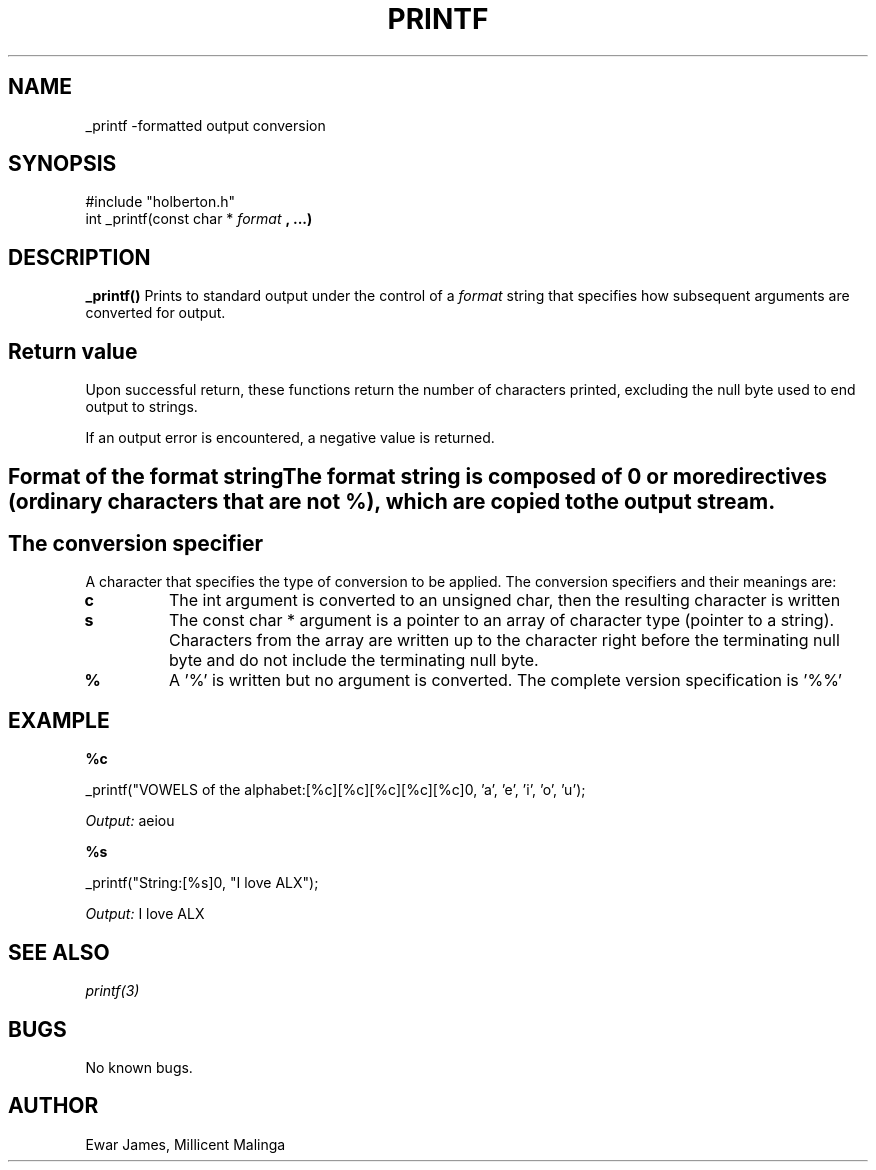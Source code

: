 
.TH PRINTF "ALX-Holberton" 
.SH NAME
_printf \-formatted output conversion
.SH SYNOPSIS
.BR
#include "holberton.h"
 int _printf(const char *
.I format
.B , ...)
.SH DESCRIPTION
.B _printf()
Prints to standard output under the control of a 
.I format
string that specifies how subsequent arguments are converted for output. 
.SH Return value
Upon successful return, these functions return the number of characters printed, excluding the null byte used to end output to strings.

If an output error is encountered, a negative value is returned.
.SH Format of the format stringThe format string is composed of 0 or more directives (ordinary characters that are not %), which are copied to the output stream.
.SH The conversion specifier
A character that specifies the type of conversion to be applied. The conversion specifiers and their meanings are:
.TP
.BR c
The int argument is converted to an unsigned char, then the resulting character is written
.TP
.B s
The const char * argument is a pointer to an array of character type (pointer to a string). Characters from the array are written up to the character right before the terminating null byte and do not include the terminating null byte.
.TP

.B %
A '%' is written but no argument is converted. The complete version specification is '%%'
.SH EXAMPLE
.B %c
.PP
_printf("VOWELS of the alphabet:[%c][%c][%c][%c][%c]\n", 'a', 'e', 'i', 'o', 'u');
.PP
.I Output:
aeiou
.PP
.B %s
.PP
_printf("String:[%s]\n", "I love ALX");
.PP
.I Output:
I love ALX

.SH SEE ALSO
.I printf(3)
.SH BUGS
No known bugs.
.SH AUTHOR
Ewar James, Millicent Malinga
